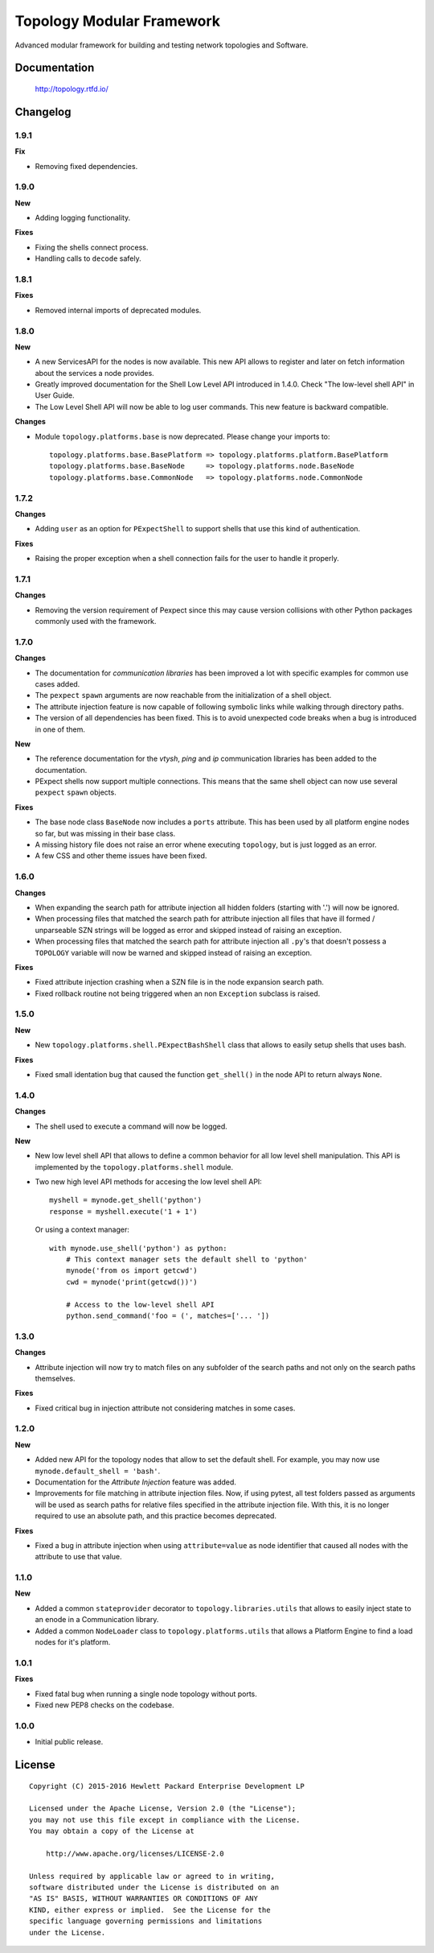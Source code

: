 ==========================
Topology Modular Framework
==========================

.. image:: https://travis-ci.org/HPENetworking/topology.svg?branch=master
   :target: https://travis-ci.org/HPENetworking/topology

Advanced modular framework for building and testing network topologies and
Software.


Documentation
=============

    http://topology.rtfd.io/


Changelog
=========

1.9.1
-----

**Fix**

- Removing fixed dependencies.

1.9.0
-----

**New**

- Adding logging functionality.

**Fixes**

- Fixing the shells connect process.
- Handling calls to ``decode`` safely.

1.8.1
-----

**Fixes**

- Removed internal imports of deprecated modules.

1.8.0
-----

**New**

- A new ServicesAPI for the nodes is now available. This new API allows to
  register and later on fetch information about the services a node provides.
- Greatly improved documentation for the Shell Low Level API introduced in
  1.4.0. Check "The low-level shell API" in User Guide.
- The Low Level Shell API will now be able to log user commands. This new
  feature is backward compatible.

**Changes**

- Module ``topology.platforms.base`` is now deprecated. Please change your
  imports to:

  ::

      topology.platforms.base.BasePlatform => topology.platforms.platform.BasePlatform
      topology.platforms.base.BaseNode     => topology.platforms.node.BaseNode
      topology.platforms.base.CommonNode   => topology.platforms.node.CommonNode

1.7.2
-----

**Changes**

- Adding ``user`` as an option for ``PExpectShell`` to support shells that use
  this kind of authentication.

**Fixes**

- Raising the proper exception when a shell connection fails for the user to
  handle it properly.

1.7.1
-----

**Changes**

- Removing the version requirement of Pexpect since this may cause version
  collisions with other Python packages commonly used with the framework.

1.7.0
-----

**Changes**

- The documentation for *communication libraries* has been improved a lot with
  specific examples for common use cases added.
- The ``pexpect`` ``spawn`` arguments are now reachable from the initialization
  of a shell object.
- The attribute injection feature is now capable of following symbolic links
  while walking through directory paths.
- The version of all dependencies has been fixed. This is to avoid unexpected
  code breaks when a bug is introduced in one of them.

**New**

- The reference documentation for the *vtysh*, *ping* and *ip* communication
  libraries has been added to the documentation.
- PExpect shells now support multiple connections. This means that the same
  shell object can now use several ``pexpect`` ``spawn`` objects.

**Fixes**

- The base node class ``BaseNode`` now includes a ``ports`` attribute. This has
  been used by all platform engine nodes so far, but was missing in their base
  class.
- A missing history file does not raise an error whene executing ``topology``,
  but is just logged as an error.
- A few CSS and other theme issues have been fixed.

1.6.0
-----

**Changes**

- When expanding the search path for attribute injection all hidden folders
  (starting with '.') will now be ignored.
- When processing files that matched the search path for attribute injection
  all files that have ill formed / unparseable SZN strings will be logged as
  error and skipped instead of raising an exception.
- When processing files that matched the search path for attribute injection
  all ``.py``'s that doesn't possess a ``TOPOLOGY`` variable will now be warned
  and skipped instead of raising an exception.

**Fixes**

- Fixed attribute injection crashing when a SZN file is in the node expansion
  search path.
- Fixed rollback routine not being triggered when an non ``Exception`` subclass
  is raised.

1.5.0
-----

**New**

- New ``topology.platforms.shell.PExpectBashShell`` class that allows to easily
  setup shells that uses bash.

**Fixes**

- Fixed small identation bug that caused the function ``get_shell()`` in the
  node API to return always ``None``.

1.4.0
-----

**Changes**

- The shell used to execute a command will now be logged.

**New**

- New low level shell API that allows to define a common behavior for all low
  level shell manipulation. This API is implemented by the
  ``topology.platforms.shell`` module.
- Two new high level API methods for accesing the low level shell API::

      myshell = mynode.get_shell('python')
      response = myshell.execute('1 + 1')

  Or using a context manager::

      with mynode.use_shell('python') as python:
          # This context manager sets the default shell to 'python'
          mynode('from os import getcwd')
          cwd = mynode('print(getcwd())')

          # Access to the low-level shell API
          python.send_command('foo = (', matches=['... '])

1.3.0
-----

**Changes**

- Attribute injection will now try to match files on any subfolder of the
  search paths and not only on the search paths themselves.

**Fixes**

- Fixed critical bug in injection attribute not considering matches in some
  cases.

1.2.0
-----

**New**

- Added new API for the topology nodes that allow to set the default shell.
  For example, you may now use ``mynode.default_shell = 'bash'``.
- Documentation for the *Attribute Injection* feature was added.
- Improvements for file matching in attribute injection files. Now, if using
  pytest, all test folders passed as arguments will be used as search paths for
  relative files specified in the attribute injection file. With this, it is no
  longer required to use an absolute path, and this practice becomes deprecated.

**Fixes**

- Fixed a bug in attribute injection when using ``attribute=value`` as node
  identifier that caused all nodes with the attribute to use that value.

1.1.0
-----

**New**

- Added a common ``stateprovider`` decorator to ``topology.libraries.utils``
  that allows to easily inject state to an enode in a Communication library.
- Added a common ``NodeLoader`` class to ``topology.platforms.utils`` that
  allows a Platform Engine to find a load nodes for it's platform.

1.0.1
-----

**Fixes**

- Fixed fatal bug when running a single node topology without ports.
- Fixed new PEP8 checks on the codebase.

1.0.0
-----

- Initial public release.


License
=======

::

   Copyright (C) 2015-2016 Hewlett Packard Enterprise Development LP

   Licensed under the Apache License, Version 2.0 (the "License");
   you may not use this file except in compliance with the License.
   You may obtain a copy of the License at

       http://www.apache.org/licenses/LICENSE-2.0

   Unless required by applicable law or agreed to in writing,
   software distributed under the License is distributed on an
   "AS IS" BASIS, WITHOUT WARRANTIES OR CONDITIONS OF ANY
   KIND, either express or implied.  See the License for the
   specific language governing permissions and limitations
   under the License.
